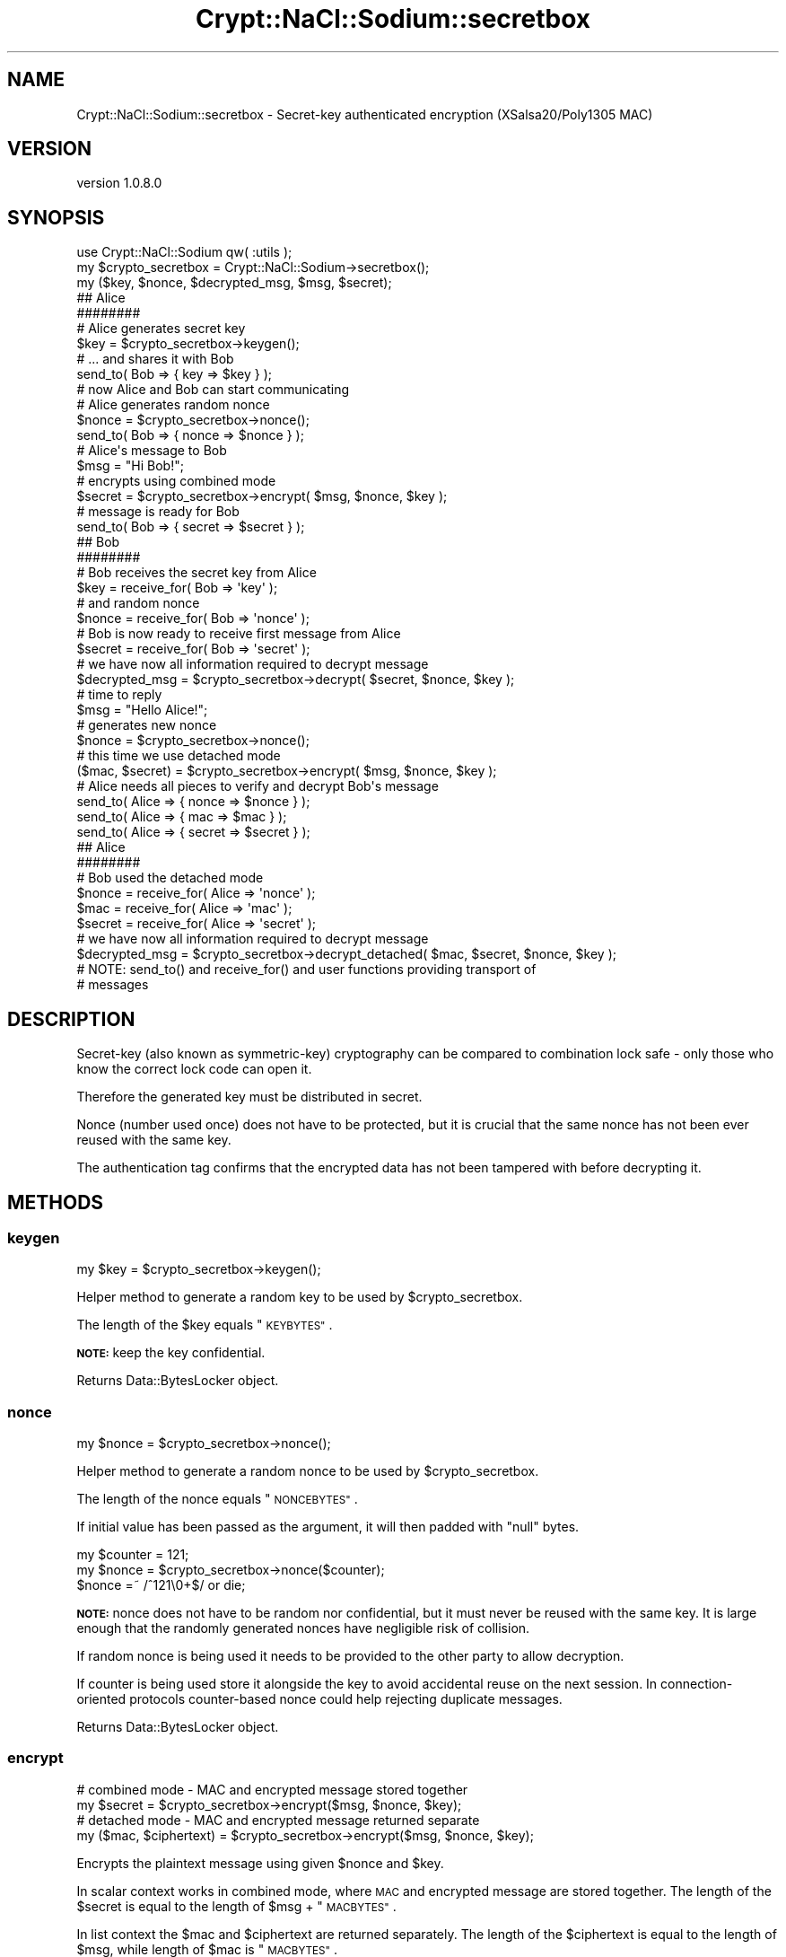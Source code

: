 .\" Automatically generated by Pod::Man 4.14 (Pod::Simple 3.40)
.\"
.\" Standard preamble:
.\" ========================================================================
.de Sp \" Vertical space (when we can't use .PP)
.if t .sp .5v
.if n .sp
..
.de Vb \" Begin verbatim text
.ft CW
.nf
.ne \\$1
..
.de Ve \" End verbatim text
.ft R
.fi
..
.\" Set up some character translations and predefined strings.  \*(-- will
.\" give an unbreakable dash, \*(PI will give pi, \*(L" will give a left
.\" double quote, and \*(R" will give a right double quote.  \*(C+ will
.\" give a nicer C++.  Capital omega is used to do unbreakable dashes and
.\" therefore won't be available.  \*(C` and \*(C' expand to `' in nroff,
.\" nothing in troff, for use with C<>.
.tr \(*W-
.ds C+ C\v'-.1v'\h'-1p'\s-2+\h'-1p'+\s0\v'.1v'\h'-1p'
.ie n \{\
.    ds -- \(*W-
.    ds PI pi
.    if (\n(.H=4u)&(1m=24u) .ds -- \(*W\h'-12u'\(*W\h'-12u'-\" diablo 10 pitch
.    if (\n(.H=4u)&(1m=20u) .ds -- \(*W\h'-12u'\(*W\h'-8u'-\"  diablo 12 pitch
.    ds L" ""
.    ds R" ""
.    ds C` ""
.    ds C' ""
'br\}
.el\{\
.    ds -- \|\(em\|
.    ds PI \(*p
.    ds L" ``
.    ds R" ''
.    ds C`
.    ds C'
'br\}
.\"
.\" Escape single quotes in literal strings from groff's Unicode transform.
.ie \n(.g .ds Aq \(aq
.el       .ds Aq '
.\"
.\" If the F register is >0, we'll generate index entries on stderr for
.\" titles (.TH), headers (.SH), subsections (.SS), items (.Ip), and index
.\" entries marked with X<> in POD.  Of course, you'll have to process the
.\" output yourself in some meaningful fashion.
.\"
.\" Avoid warning from groff about undefined register 'F'.
.de IX
..
.nr rF 0
.if \n(.g .if rF .nr rF 1
.if (\n(rF:(\n(.g==0)) \{\
.    if \nF \{\
.        de IX
.        tm Index:\\$1\t\\n%\t"\\$2"
..
.        if !\nF==2 \{\
.            nr % 0
.            nr F 2
.        \}
.    \}
.\}
.rr rF
.\" ========================================================================
.\"
.IX Title "Crypt::NaCl::Sodium::secretbox 3"
.TH Crypt::NaCl::Sodium::secretbox 3 "2015-12-27" "perl v5.32.0" "User Contributed Perl Documentation"
.\" For nroff, turn off justification.  Always turn off hyphenation; it makes
.\" way too many mistakes in technical documents.
.if n .ad l
.nh
.SH "NAME"
Crypt::NaCl::Sodium::secretbox \- Secret\-key authenticated encryption (XSalsa20/Poly1305 MAC)
.SH "VERSION"
.IX Header "VERSION"
version 1.0.8.0
.SH "SYNOPSIS"
.IX Header "SYNOPSIS"
.Vb 1
\&    use Crypt::NaCl::Sodium qw( :utils );
\&
\&    my $crypto_secretbox = Crypt::NaCl::Sodium\->secretbox();
\&
\&    my ($key, $nonce, $decrypted_msg, $msg, $secret);
\&
\&    ## Alice
\&    ########
\&
\&    # Alice generates secret key
\&    $key = $crypto_secretbox\->keygen();
\&
\&    # ... and shares it with Bob
\&    send_to( Bob => { key => $key } );
\&
\&    # now Alice and Bob can start communicating
\&
\&    # Alice generates random nonce
\&    $nonce = $crypto_secretbox\->nonce();
\&
\&    send_to( Bob => { nonce => $nonce } );
\&
\&    # Alice\*(Aqs message to Bob
\&    $msg = "Hi Bob!";
\&
\&    # encrypts using combined mode
\&    $secret = $crypto_secretbox\->encrypt( $msg, $nonce, $key );
\&
\&    # message is ready for Bob
\&    send_to( Bob => { secret => $secret } );
\&
\&    ## Bob
\&    ########
\&
\&    # Bob receives the secret key from Alice
\&    $key = receive_for( Bob => \*(Aqkey\*(Aq );
\&
\&    # and random nonce
\&    $nonce = receive_for( Bob => \*(Aqnonce\*(Aq );
\&
\&    # Bob is now ready to receive first message from Alice
\&    $secret = receive_for( Bob => \*(Aqsecret\*(Aq );
\&
\&    # we have now all information required to decrypt message
\&    $decrypted_msg = $crypto_secretbox\->decrypt( $secret, $nonce, $key );
\&
\&    # time to reply
\&    $msg = "Hello Alice!";
\&
\&    # generates new nonce
\&    $nonce = $crypto_secretbox\->nonce();
\&
\&    # this time we use detached mode
\&    ($mac, $secret) = $crypto_secretbox\->encrypt( $msg, $nonce, $key );
\&
\&    # Alice needs all pieces to verify and decrypt Bob\*(Aqs message
\&    send_to( Alice => { nonce => $nonce } );
\&    send_to( Alice => { mac => $mac } );
\&    send_to( Alice => { secret => $secret } );
\&
\&    ## Alice
\&    ########
\&
\&    # Bob used the detached mode
\&    $nonce  = receive_for( Alice => \*(Aqnonce\*(Aq );
\&    $mac    = receive_for( Alice => \*(Aqmac\*(Aq );
\&    $secret = receive_for( Alice => \*(Aqsecret\*(Aq );
\&
\&    # we have now all information required to decrypt message
\&    $decrypted_msg = $crypto_secretbox\->decrypt_detached( $mac, $secret, $nonce, $key );
\&
\&    # NOTE: send_to() and receive_for() and user functions providing transport of
\&    # messages
.Ve
.SH "DESCRIPTION"
.IX Header "DESCRIPTION"
Secret-key (also known as symmetric-key) cryptography can be compared to
combination lock safe \- only those who know the correct lock code can open it.
.PP
Therefore the generated key must be distributed in secret.
.PP
Nonce (number used once) does not have to be protected, but it is crucial that
the same nonce has not been ever reused with the same key.
.PP
The authentication tag confirms that the encrypted data has not been tampered
with before decrypting it.
.SH "METHODS"
.IX Header "METHODS"
.SS "keygen"
.IX Subsection "keygen"
.Vb 1
\&    my $key = $crypto_secretbox\->keygen();
.Ve
.PP
Helper method to generate a random key to be used by \f(CW$crypto_secretbox\fR.
.PP
The length of the \f(CW$key\fR equals \*(L"\s-1KEYBYTES\*(R"\s0.
.PP
\&\fB\s-1NOTE:\s0\fR keep the key confidential.
.PP
Returns Data::BytesLocker object.
.SS "nonce"
.IX Subsection "nonce"
.Vb 1
\&    my $nonce = $crypto_secretbox\->nonce();
.Ve
.PP
Helper method to generate a random nonce to be used by \f(CW$crypto_secretbox\fR.
.PP
The length of the nonce equals \*(L"\s-1NONCEBYTES\*(R"\s0.
.PP
If initial value has been passed as the argument, it will then padded with
\&\f(CW\*(C`null\*(C'\fR bytes.
.PP
.Vb 3
\&    my $counter = 121;
\&    my $nonce = $crypto_secretbox\->nonce($counter);
\&    $nonce =~ /^121\e0+$/ or die;
.Ve
.PP
\&\fB\s-1NOTE:\s0\fR nonce does not have to be random nor confidential, but it must never
be reused with the same key. It is large enough that the randomly
generated nonces have negligible risk of collision.
.PP
If random nonce is being used it needs to be provided to the other party to
allow decryption.
.PP
If counter is being used store it alongside the key to avoid accidental reuse on
the next session. In connection-oriented protocols counter-based nonce could help
rejecting duplicate messages.
.PP
Returns Data::BytesLocker object.
.SS "encrypt"
.IX Subsection "encrypt"
.Vb 2
\&    # combined mode \- MAC and encrypted message stored together
\&    my $secret = $crypto_secretbox\->encrypt($msg, $nonce, $key);
\&
\&    # detached mode \- MAC and encrypted message returned separate
\&    my ($mac, $ciphertext) = $crypto_secretbox\->encrypt($msg, $nonce, $key);
.Ve
.PP
Encrypts the plaintext message using given \f(CW$nonce\fR and \f(CW$key\fR.
.PP
In scalar context works in combined mode, where \s-1MAC\s0 and encrypted message are stored
together.
The length of the \f(CW$secret\fR is equal to the length of \f(CW$msg\fR + \*(L"\s-1MACBYTES\*(R"\s0.
.PP
In list context the \f(CW$mac\fR and \f(CW$ciphertext\fR are returned separately.
The length of the \f(CW$ciphertext\fR is equal to the length of \f(CW$msg\fR, while length
of \f(CW$mac\fR is \*(L"\s-1MACBYTES\*(R"\s0.
.PP
Returns Data::BytesLocker object.
.SS "decrypt"
.IX Subsection "decrypt"
.Vb 9
\&    my $msg;
\&    eval {
\&        $msg = $crypto_secretbox\->decrypt($secret, $nonce, $key);
\&    };
\&    if ( $@ ) {
\&        warn "Message forged!";
\&    } else {
\&        print "Decrypted message: $msg\en";
\&    }
.Ve
.PP
Verifies and decrypts the secret message using given \f(CW$nonce\fR and \f(CW$key\fR.
.PP
Function croaks if the verification fails. Otherwise returns the decrypted message.
.PP
The length of the \f(CW$msg\fR is equal to the length of \f(CW$secret\fR \- \*(L"\s-1MACBYTES\*(R"\s0.
.PP
Returns Data::BytesLocker object.
.SS "decrypt_detached"
.IX Subsection "decrypt_detached"
.Vb 9
\&    my $msg;
\&    eval {
\&        $msg = $crypto_secretbox\->decrypt_detached($mac, $ciphertext, $nonce, $key);
\&    };
\&    if ( $@ ) {
\&        warn "Message forged!";
\&    } else {
\&        print "Decrypted message: $msg\en";
\&    }
.Ve
.PP
Verifies and decrypts the secret message \f(CW$ciphertext\fR authenticated with \f(CW$mac\fR
using given \f(CW$nonce\fR and \f(CW$key\fR.
.PP
Function croaks if the verification fails. Otherwise returns the decrypted message.
.PP
The length of the \f(CW$msg\fR equals the length of \f(CW$ciphertext\fR.
.PP
Returns Data::BytesLocker object.
.SH "CONSTANTS"
.IX Header "CONSTANTS"
.SS "\s-1NONCEBYTES\s0"
.IX Subsection "NONCEBYTES"
.Vb 1
\&    my $nonce_length = $crypto_secretbox\->NONCEBYTES;
.Ve
.PP
Returns the length of nonce.
.SS "\s-1KEYBYTES\s0"
.IX Subsection "KEYBYTES"
.Vb 1
\&    my $key_length = $crypto_secretbox\->KEYBYTES;
.Ve
.PP
Returns the length of key.
.SS "\s-1MACBYTES\s0"
.IX Subsection "MACBYTES"
.Vb 1
\&    my $mac_length = $crypto_secretbox\->MACBYTES;
.Ve
.PP
Returns the length of \s-1MAC.\s0
.SH "ALGORITHM DETAILS"
.IX Header "ALGORITHM DETAILS"
\&\f(CW\*(C`crypto_secretbox\*(C'\fR for encryption uses XSalsa20 stream cipher (which is based
on Salsa20, but with much longer nonce) and Poly1305 \s-1MAC\s0 for authentication.
.SH "SEE ALSO"
.IX Header "SEE ALSO"
.IP "\(bu" 4
Data::BytesLocker \- guarded data storage
.IP "\(bu" 4
Extending the Salsa20 nonce <http://cr.yp.to/snuffle/xsalsa-20110204.pdf>
\&\- the paper introducing XSalsa20
.IP "\(bu" 4
The Poly1305\-AES message-authentication code <http://cr.yp.to/mac/poly1305-20050329.pdf>
.SH "AUTHOR"
.IX Header "AUTHOR"
Alex J. G. Burzyński <ajgb@cpan.org>
.SH "COPYRIGHT AND LICENSE"
.IX Header "COPYRIGHT AND LICENSE"
This software is copyright (c) 2015 by Alex J. G. Burzyński <ajgb@cpan.org>.
.PP
This is free software; you can redistribute it and/or modify it under
the same terms as the Perl 5 programming language system itself.
